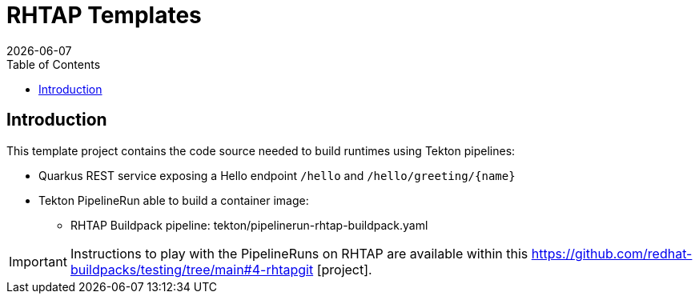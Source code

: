 = RHTAP Templates
:icons: font
:revdate: {docdate}
:toc: left
:toclevels: 2
ifdef::env-github[]
:tip-caption: :bulb:
:note-caption: :information_source:
:important-caption: :heavy_exclamation_mark:
:caution-caption: :fire:
:warning-caption: :warning:
endif::[]

== Introduction

This template project contains the code source needed to build runtimes using Tekton pipelines:

* Quarkus REST service exposing a Hello endpoint `/hello` and `+/hello/greeting/{name}+`
* Tekton PipelineRun able to build a container image:
  - RHTAP Buildpack pipeline: tekton/pipelinerun-rhtap-buildpack.yaml

IMPORTANT: Instructions to play with the PipelineRuns on RHTAP are available within this https://github.com/redhat-buildpacks/testing/tree/main#4-rhtapgit [project].
